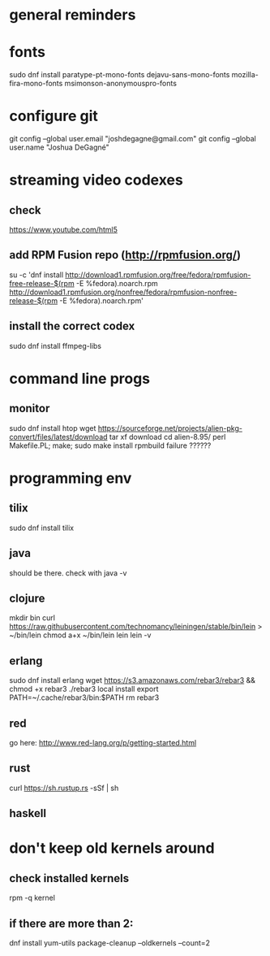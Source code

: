 * general reminders
# Make yourself a sudo-er (i.e. add yourself to the wheel group)
# This repo should have a gnome add-on file. Use that to customize gnome if you want 😊.
# Making a shortcuts (i.e. showing desktop) is in "Settings"
# Caps -> Ctrl is is "Tweaks"

* fonts
sudo dnf install paratype-pt-mono-fonts dejavu-sans-mono-fonts mozilla-fira-mono-fonts msimonson-anonymouspro-fonts

* configure git
git config --global user.email "joshdegagne@gmail.com"
git config --global user.name "Joshua DeGagné"

* streaming video codexes
** check 
https://www.youtube.com/html5 
** add RPM Fusion repo (http://rpmfusion.org/)
su -c 'dnf install http://download1.rpmfusion.org/free/fedora/rpmfusion-free-release-$(rpm -E %fedora).noarch.rpm http://download1.rpmfusion.org/nonfree/fedora/rpmfusion-nonfree-release-$(rpm -E %fedora).noarch.rpm'
** install the correct codex
sudo dnf install ffmpeg-libs

* command line progs
** monitor
sudo dnf install htop
wget https://sourceforge.net/projects/alien-pkg-convert/files/latest/download
tar xf download
cd alien-8.95/
perl Makefile.PL; make; sudo make install
rpmbuild failure ??????

* programming env
** tilix
sudo dnf install tilix
** java
should be there. check with java -v
** clojure
# make sure java is there first.
mkdir bin
curl https://raw.githubusercontent.com/technomancy/leiningen/stable/bin/lein > ~/bin/lein
chmod a+x ~/bin/lein
lein 
lein -v
** erlang
sudo dnf install erlang
wget https://s3.amazonaws.com/rebar3/rebar3 && chmod +x rebar3
./rebar3 local install
export PATH=~/.cache/rebar3/bin:$PATH
rm rebar3
** red
go here: http://www.red-lang.org/p/getting-started.html
** rust
curl https://sh.rustup.rs -sSf | sh
** haskell

* don't keep old kernels around
** check installed kernels
rpm -q kernel
** if there are more than 2:
dnf install yum-utils
package-cleanup --oldkernels --count=2

